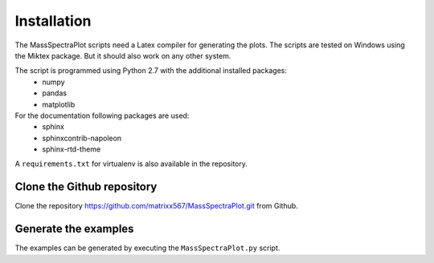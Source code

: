 Installation
===================================================================================

The MassSpectraPlot scripts need a Latex compiler for generating the plots. The scripts are tested
on Windows using the Miktex package. But it should also work on any other system.


The script is programmed using Python 2.7 with the additional installed packages:
   * numpy
   * pandas
   * matplotlib

For the documentation following packages are used:
   * sphinx
   * sphinxcontrib-napoleon
   * sphinx-rtd-theme


A ``requirements.txt`` for virtualenv is also available in the repository.


Clone the Github repository
----------------------------------------------------------------------------------------------------------------------

Clone the repository `<https://github.com/matrixx567/MassSpectraPlot.git>`_ from Github.

Generate the examples
--------------------------------------------------------------------------------

The examples can be generated by executing the ``MassSpectraPlot.py`` script.
